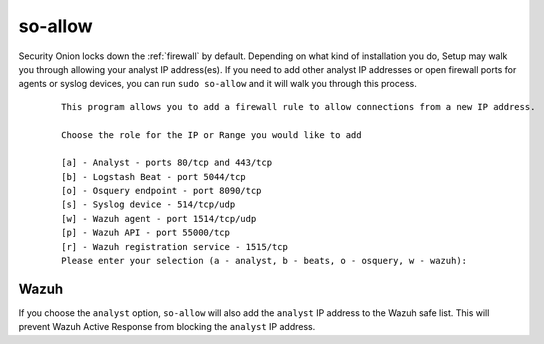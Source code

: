 .. _so-allow:

so-allow
========

Security Onion locks down the :ref:`firewall` by default. Depending on what kind of installation you do, Setup may walk you through allowing your analyst IP address(es). If you need to add other analyst IP addresses or open firewall ports for agents or syslog devices, you can run ``sudo so-allow`` and it will walk you through this process.

  ::
  
      This program allows you to add a firewall rule to allow connections from a new IP address.

      Choose the role for the IP or Range you would like to add

      [a] - Analyst - ports 80/tcp and 443/tcp
      [b] - Logstash Beat - port 5044/tcp
      [o] - Osquery endpoint - port 8090/tcp
      [s] - Syslog device - 514/tcp/udp
      [w] - Wazuh agent - port 1514/tcp/udp
      [p] - Wazuh API - port 55000/tcp
      [r] - Wazuh registration service - 1515/tcp
      Please enter your selection (a - analyst, b - beats, o - osquery, w - wazuh):


Wazuh
-----
If you choose the ``analyst`` option, ``so-allow`` will also add the ``analyst`` IP address to the Wazuh safe list.  This will prevent Wazuh Active Response from blocking the ``analyst`` IP address.
